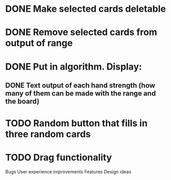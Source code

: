 
* DONE Make selected cards deletable
* DONE Remove selected cards from output of range
* DONE Put in algorithm. Display:
** DONE Text output of each hand strength (how many of them can be made with the range and the board)
* TODO Random button that fills in three random cards
* TODO Drag functionality

Bugs
User experience improvements
Features
Design ideas
